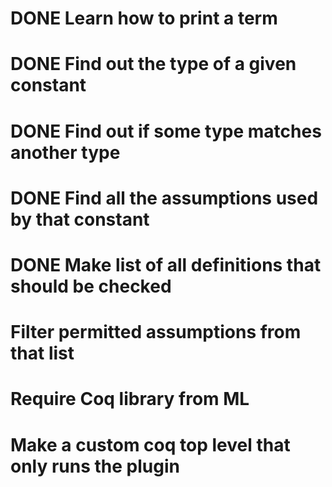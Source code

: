 * DONE Learn how to print a term
* DONE Find out the type of a given constant
* DONE Find out if some type matches another type
* DONE Find all the assumptions used by that constant
* DONE Make list of all definitions that should be checked
* Filter permitted assumptions from that list
* Require Coq library from ML
* Make a custom coq top level that only runs the plugin
